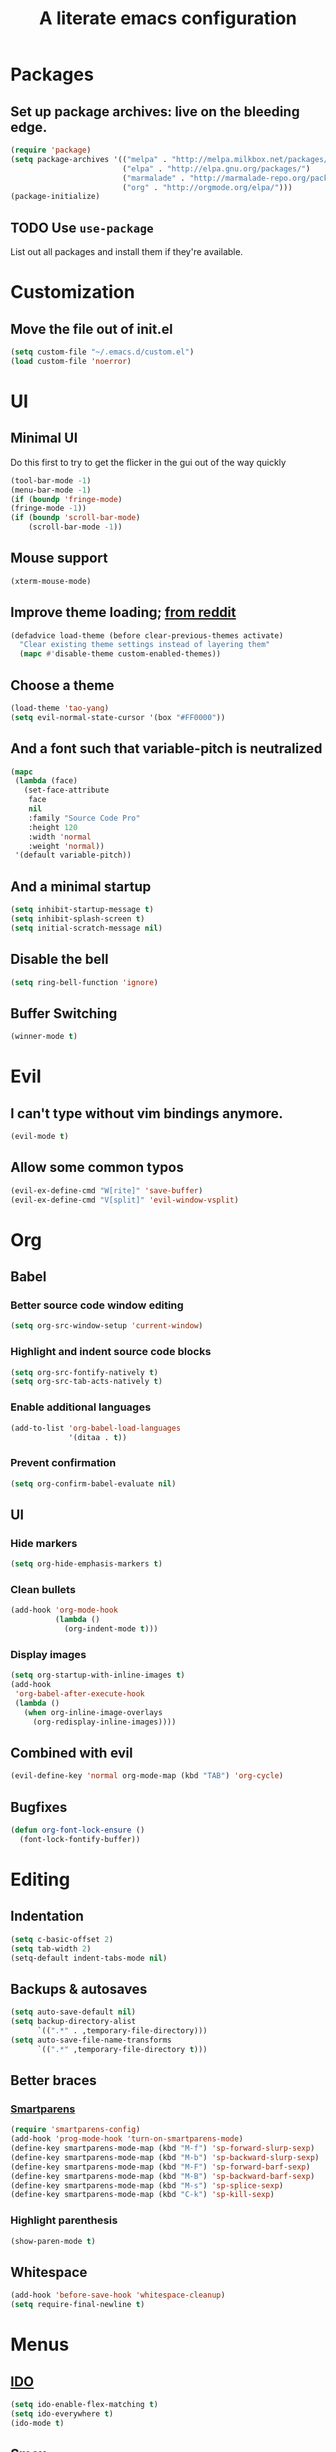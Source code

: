 #+TITLE: A literate emacs configuration

* Packages
** Set up package archives: live on the bleeding edge.
#+BEGIN_SRC emacs-lisp
  (require 'package)
  (setq package-archives '(("melpa" . "http://melpa.milkbox.net/packages/")
                           ("elpa" . "http://elpa.gnu.org/packages/")
                           ("marmalade" . "http://marmalade-repo.org/packages/")
                           ("org" . "http://orgmode.org/elpa/")))
  (package-initialize)
#+END_SRC
** TODO Use =use-package=
List out all packages and install them if they're available.

* Customization
** Move the file out of init.el
#+BEGIN_SRC emacs-lisp
  (setq custom-file "~/.emacs.d/custom.el")
  (load custom-file 'noerror)
#+END_SRC

* UI
** Minimal UI
Do this first to try to get the flicker in the gui out of the way quickly
#+BEGIN_SRC emacs-lisp
  (tool-bar-mode -1)
  (menu-bar-mode -1)
  (if (boundp 'fringe-mode)
  (fringe-mode -1))
  (if (boundp 'scroll-bar-mode)
      (scroll-bar-mode -1))
#+END_SRC
** Mouse support
#+BEGIN_SRC emacs-lisp
  (xterm-mouse-mode)
#+END_SRC
** Improve theme loading; [[https://www.reddit.com/r/emacs/comments/4mzynd/what_emacs_theme_are_you_currently_using/d43c5cw][from reddit]]
#+BEGIN_SRC emacs-lisp
  (defadvice load-theme (before clear-previous-themes activate)
    "Clear existing theme settings instead of layering them"
    (mapc #'disable-theme custom-enabled-themes))
#+END_SRC
** Choose a theme
#+BEGIN_SRC emacs-lisp
  (load-theme 'tao-yang)
  (setq evil-normal-state-cursor '(box "#FF0000"))
#+END_SRC
** And a font such that variable-pitch is neutralized
#+BEGIN_SRC emacs-lisp
  (mapc
   (lambda (face)
     (set-face-attribute
      face
      nil
      :family "Source Code Pro"
      :height 120
      :width 'normal
      :weight 'normal))
   '(default variable-pitch))
#+END_SRC
** And a minimal startup
#+BEGIN_SRC emacs-lisp
  (setq inhibit-startup-message t)
  (setq inhibit-splash-screen t)
  (setq initial-scratch-message nil)
#+END_SRC
** Disable the bell
#+BEGIN_SRC emacs-lisp
  (setq ring-bell-function 'ignore)
#+END_SRC
** Buffer Switching
#+BEGIN_SRC emacs-lisp
  (winner-mode t)
#+END_SRC

* Evil
** I can't type without vim bindings anymore.
#+BEGIN_SRC emacs-lisp
  (evil-mode t)
#+END_SRC
** Allow some common typos
#+BEGIN_SRC emacs-lisp
  (evil-ex-define-cmd "W[rite]" 'save-buffer)
  (evil-ex-define-cmd "V[split]" 'evil-window-vsplit)
#+END_SRC

* Org
** Babel
*** Better source code window editing
#+BEGIN_SRC emacs-lisp
  (setq org-src-window-setup 'current-window)
#+END_SRC
*** Highlight and indent source code blocks
#+BEGIN_SRC emacs-lisp
  (setq org-src-fontify-natively t)
  (setq org-src-tab-acts-natively t)
#+END_SRC
*** Enable additional languages
#+BEGIN_SRC emacs-lisp
  (add-to-list 'org-babel-load-languages
               '(ditaa . t))
#+END_SRC
*** Prevent confirmation
#+BEGIN_SRC emacs-lisp
  (setq org-confirm-babel-evaluate nil)
#+END_SRC
** UI
*** Hide markers
#+BEGIN_SRC emacs-lisp
  (setq org-hide-emphasis-markers t)
#+END_SRC
*** Clean bullets
#+BEGIN_SRC emacs-lisp
  (add-hook 'org-mode-hook
            (lambda ()
              (org-indent-mode t)))
#+END_SRC
*** Display images
#+BEGIN_SRC emacs-lisp
  (setq org-startup-with-inline-images t)
  (add-hook
   'org-babel-after-execute-hook
   (lambda ()
     (when org-inline-image-overlays
       (org-redisplay-inline-images))))
#+END_SRC
** Combined with evil
#+BEGIN_SRC emacs-lisp
  (evil-define-key 'normal org-mode-map (kbd "TAB") 'org-cycle)
#+END_SRC
** Bugfixes
#+BEGIN_SRC emacs-lisp
  (defun org-font-lock-ensure ()
    (font-lock-fontify-buffer))
#+END_SRC
* Editing
** Indentation
#+BEGIN_SRC emacs-lisp
  (setq c-basic-offset 2)
  (setq tab-width 2)
  (setq-default indent-tabs-mode nil)
#+END_SRC
** Backups & autosaves
#+BEGIN_SRC emacs-lisp
  (setq auto-save-default nil)
  (setq backup-directory-alist
        `((".*" . ,temporary-file-directory)))
  (setq auto-save-file-name-transforms
        `((".*" ,temporary-file-directory t)))
#+END_SRC
** Better braces
*** [[https://github.com/Fuco1/smartparens][Smartparens]]
#+BEGIN_SRC emacs-lisp
  (require 'smartparens-config)
  (add-hook 'prog-mode-hook 'turn-on-smartparens-mode)
  (define-key smartparens-mode-map (kbd "M-f") 'sp-forward-slurp-sexp)
  (define-key smartparens-mode-map (kbd "M-b") 'sp-backward-slurp-sexp)
  (define-key smartparens-mode-map (kbd "M-F") 'sp-forward-barf-sexp)
  (define-key smartparens-mode-map (kbd "M-B") 'sp-backward-barf-sexp)
  (define-key smartparens-mode-map (kbd "M-s") 'sp-splice-sexp)
  (define-key smartparens-mode-map (kbd "C-k") 'sp-kill-sexp)
#+END_SRC
*** Highlight parenthesis
#+BEGIN_SRC emacs-lisp
  (show-paren-mode t)
#+END_SRC
** Whitespace
#+BEGIN_SRC emacs-lisp
  (add-hook 'before-save-hook 'whitespace-cleanup)
  (setq require-final-newline t)
#+END_SRC

* Menus
** [[https://www.emacswiki.org/emacs/InteractivelyDoThings][IDO]]
#+BEGIN_SRC emacs-lisp
  (setq ido-enable-flex-matching t)
  (setq ido-everywhere t)
  (ido-mode t)
#+END_SRC
** [[https://www.emacswiki.org/emacs/Smex][Smex]]
#+BEGIN_SRC emacs-lisp
  (global-set-key (kbd "M-x") 'smex)
  (global-set-key (kbd "M-X") 'smex-major-mode-commands)
  (global-set-key (kbd "C-c C-c M-x") 'execute-extended-command)
#+END_SRC

* Language/Project specific
** BUCK
*** Trigger python mode
#+BEGIN_SRC emacs-lisp
  (add-to-list 'auto-mode-alist '(".*/BUCK$" . python-mode))
#+END_SRC
** Scheme
*** Set up chicken scheme
#+BEGIN_SRC emacs-lisp
  (setq scheme-program-name "/usr/local/bin/csi -:c")
#+END_SRC

* Version Control
** Disable by default
#+BEGIN_SRC emacs-lisp
  (setq vc-handled-backends ())
#+END_SRC
** Customize Monky, for when it's loaded
*** Use command server for speed
#+BEGIN_SRC emacs-lisp
  (setq monky-process-type 'cmdserver)
#+END_SRC
*** And add support for a nicer log file
#+BEGIN_SRC emacs-lisp
  (defun hg-file-history ()
    (interactive)
    (require 'monky)
    (monky-run-hg-async
     "log"
     "--template"
     "\n{rev}) {date|shortdate}/{author|user}\n{desc|fill68}\n↘\n"
     buffer-file-name))
#+END_SRC

* Browsing
** Default to w3m
#+BEGIN_SRC emacs-lisp
  (setq browse-url-browser-function 'w3m-browse-url)
#+END_SRC
** Enable cookies
#+BEGIN_SRC emacs-lisp
  (setq w3m-use-cookies t)
#+END_SRC

* Styling for export
** Explicitly require to prevent css errors
But I'm not sure why this is needed.
#+BEGIN_SRC emacs-lisp
  (require 'ob-css)
#+END_SRC

** The actual stylesheet
Can't use '"' till I can figure out better quote escaping.
#+NAME: custom-style
#+BEGIN_SRC css
  <style type='text/css'>
  body {
      width: 800px;
      margin: 0 auto;
  }
  </style>
#+END_SRC

#+BEGIN_SRC emacs-lisp :noweb yes :exports none
  (setq org-html-head "
   <<custom-style>>
   ")
#+END_SRC

** TODO Figure out how to auto-quote noweb'd references.
